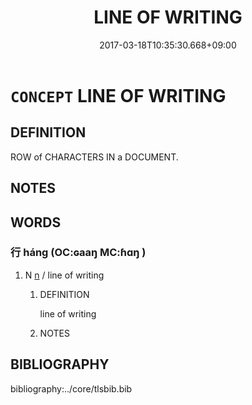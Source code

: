 # -*- mode: mandoku-tls-view -*-
#+TITLE: LINE OF WRITING
#+DATE: 2017-03-18T10:35:30.668+09:00        
#+STARTUP: content
* =CONCEPT= LINE OF WRITING
:PROPERTIES:
:CUSTOM_ID: uuid-c5130015-aca2-4c11-9277-d8410aa61068
:TR_ZH: 行
:END:
** DEFINITION

ROW of CHARACTERS IN a DOCUMENT.

** NOTES

** WORDS
   :PROPERTIES:
   :VISIBILITY: children
   :END:
*** 行 háng (OC:ɢaaŋ MC:ɦɑŋ )
:PROPERTIES:
:CUSTOM_ID: uuid-9fa3da5f-cd09-4080-9b42-6218c4190d02
:Char+: 行(144,0/6) 
:GY_IDS+: uuid-97a02aa3-fdc3-4893-9ac3-b7e052423f61
:PY+: háng     
:OC+: ɢaaŋ     
:MC+: ɦɑŋ     
:END: 
**** N [[tls:syn-func::#uuid-8717712d-14a4-4ae2-be7a-6e18e61d929b][n]] / line of writing
:PROPERTIES:
:CUSTOM_ID: uuid-0912de1e-1610-4b07-a9a5-97e639d5fa17
:WARRING-STATES-CURRENCY: 3
:END:
****** DEFINITION

line of writing

****** NOTES

** BIBLIOGRAPHY
bibliography:../core/tlsbib.bib
